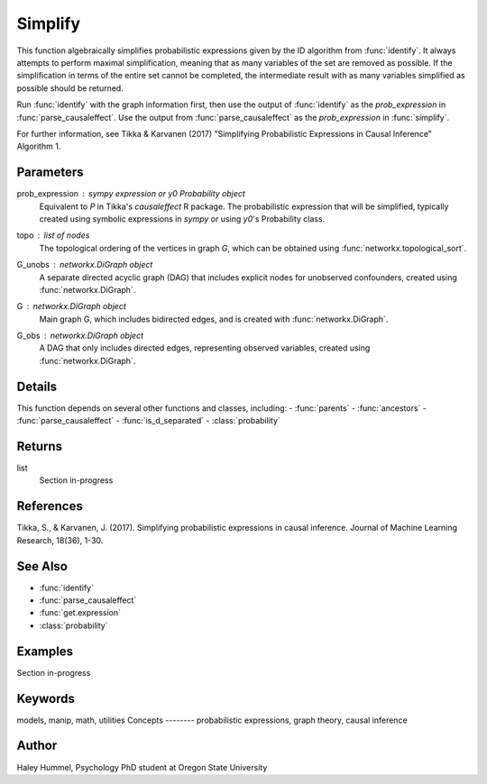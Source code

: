 Simplify
========

This function algebraically simplifies probabilistic expressions given by the ID algorithm from :func:`identify`. It always attempts to perform maximal simplification, meaning that as many variables of the set are 
removed as possible. If the simplification in terms of the entire set cannot be completed, the intermediate result with as many variables simplified as possible should be returned.

Run :func:`identify` with the graph information first, then use the output of :func:`identify` as the `prob_expression` in :func:`parse_causaleffect`. Use the output from :func:`parse_causaleffect` as the `prob_expression` in :func:`simplify`.

For further information, see Tikka & Karvanen (2017) "Simplifying Probabilistic Expressions in Causal Inference" Algorithm 1.


Parameters
----------
prob_expression : `sympy` expression or `y0` `Probability` object
    Equivalent to `P` in Tikka's `causaleffect` R package.
    The probabilistic expression that will be simplified, typically created using symbolic expressions in `sympy` or using `y0`'s Probability class.
topo : list of nodes
    The topological ordering of the vertices in graph `G`, which can be obtained using :func:`networkx.topological_sort`.
G_unobs : `networkx.DiGraph` object
    A separate directed acyclic graph (DAG) that includes explicit nodes for unobserved confounders, created using :func:`networkx.DiGraph`.
G : `networkx.DiGraph` object
    Main graph G, which includes bidirected edges, and is created with :func:`networkx.DiGraph`.
G_obs : `networkx.DiGraph` object
    A DAG that only includes directed edges, representing observed variables, created using :func:`networkx.DiGraph`.

Details
-------
This function depends on several other functions and classes, including: 
- :func:`parents`
- :func:`ancestors`
- :func:`parse_causaleffect`
- :func:`is_d_separated`
- :class:`probability`

Returns
-------
list
    Section in-progress 

References
----------
Tikka, S., & Karvanen, J. (2017). Simplifying probabilistic expressions in causal inference. Journal of Machine Learning Research, 18(36), 1-30.


See Also
--------
- :func:`identify`
- :func:`parse_causaleffect`
- :func:`get.expression`
- :class:`probability`

Examples
--------
Section in-progress

.. code-block:: python

   
Keywords
--------
models, manip, math, utilities
Concepts
--------
probabilistic expressions, graph theory, causal inference

Author
------
Haley Hummel,
Psychology PhD student at Oregon State University